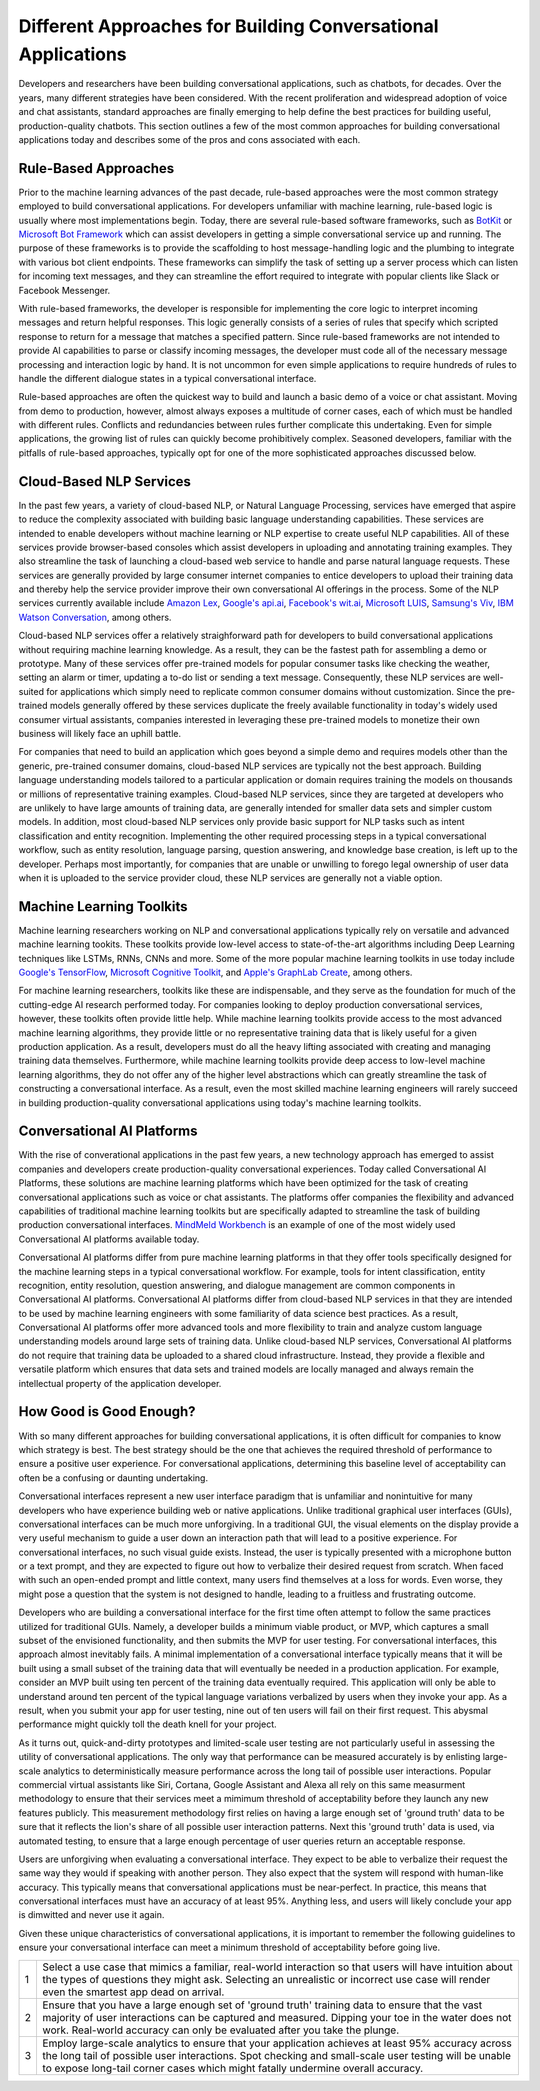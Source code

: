 Different Approaches for Building Conversational Applications
=============================================================

Developers and researchers have been building conversational applications, such as chatbots, for decades. Over the years, many different strategies have been considered. With the recent proliferation and widespread adoption of voice and chat assistants, standard approaches are finally emerging to help define the best practices for building useful, production-quality chatbots. This section outlines a few of the most common approaches for building conversational applications today and describes some of the pros and cons associated with each.

Rule-Based Approaches
---------------------
Prior to the machine learning advances of the past decade, rule-based approaches were the most common strategy employed to build conversational applications. For developers unfamiliar with machine learning, rule-based logic is usually where most implementations begin. Today, there are several rule-based software frameworks, such as `BotKit <https://github.com/howdyai/botkit>`_ or `Microsoft Bot Framework <https://dev.botframework.com/>`_ which can assist developers in getting a simple conversational service up and running. The purpose of these frameworks is to provide the scaffolding to host message-handling logic and the plumbing to integrate with various bot client endpoints. These frameworks can simplify the task of setting up a server process which can listen for incoming text messages, and they can streamline the effort required to integrate with popular clients like Slack or Facebook Messenger.

With rule-based frameworks, the developer is responsible for implementing the core logic to interpret incoming messages and return helpful responses. This logic generally consists of a series of rules that specify which scripted response to return for a message that matches a specified pattern. Since rule-based frameworks are not intended to provide AI capabilities to parse or classify incoming messages, the developer must code all of the necessary message processing and interaction logic by hand. It is not uncommon for even simple applications to require hundreds of rules to handle the different dialogue states in a typical conversational interface.

Rule-based approaches are often the quickest way to build and launch a basic demo of a voice or chat assistant. Moving from demo to production, however, almost always exposes a multitude of corner cases, each of which must be handled with different rules. Conflicts and redundancies between rules further complicate this undertaking. Even for simple applications, the growing list of rules can quickly become prohibitively complex. Seasoned developers, familiar with the pitfalls of rule-based approaches, typically opt for one of the more sophisticated approaches discussed below.

Cloud-Based NLP Services
------------------------
In the past few years, a variety of cloud-based NLP, or Natural Language Processing, services have emerged that aspire to reduce the complexity associated with building basic language understanding capabilities. These services are intended to enable developers without machine learning or NLP expertise to create useful NLP capabilities. All of these services provide browser-based consoles which assist developers in uploading and annotating training examples. They also streamline the task of launching a cloud-based web service to handle and parse natural language requests. These services are generally provided by large consumer internet companies to entice developers to upload their training data and thereby help the service provider improve their own conversational AI offerings in the process. Some of the NLP services currently available include `Amazon Lex <https://aws.amazon.com/lex/>`_, `Google's api.ai <https://api.ai/>`_, `Facebook's wit.ai <https://wit.ai/>`_, `Microsoft LUIS <https://www.luis.ai/>`_,  `Samsung's Viv <http://viv.ai/>`_, `IBM Watson Conversation <http://www.ibm.com/watson/developercloud/conversation.html>`_, among others.

Cloud-based NLP services offer a relatively straighforward path for developers to build conversational applications without requiring machine learning knowledge. As a result, they can be the fastest path for assembling a demo or prototype. Many of these services offer pre-trained models for popular consumer tasks like checking the weather, setting an alarm or timer, updating a to-do list or sending a text message. Consequently, these NLP services are well-suited for applications which simply need to replicate common consumer domains without customization. Since the pre-trained models generally offered by these services duplicate the freely available functionality in today's widely used consumer virtual assistants, companies interested in leveraging these pre-trained models to monetize their own business will likely face an uphill battle.

For companies that need to build an application which goes beyond a simple demo and requires models other than the generic, pre-trained consumer domains, cloud-based NLP services are typically not the best approach. Building language understanding models tailored to a particular application or domain requires training the models on thousands or millions of representative training examples. Cloud-based NLP services, since they are targeted at developers who are unlikely to have large amounts of training data, are generally intended for smaller data sets and simpler custom models. In addition, most cloud-based NLP services only provide basic support for NLP tasks such as intent classification and entity recognition. Implementing the other required processing steps in a typical conversational workflow, such as entity resolution, language parsing, question answering, and knowledge base creation, is left up to the developer. Perhaps most importantly, for companies that are unable or unwilling to forego legal ownership of user data when it is uploaded to the service provider cloud, these NLP services are generally not a viable option. 

Machine Learning Toolkits
-------------------------
Machine learning researchers working on NLP and conversational applications typically rely on versatile and advanced machine learning tookits. These toolkits provide low-level access to state-of-the-art algorithms including Deep Learning techniques like LSTMs, RNNs, CNNs and more. Some of the more popular machine learning toolkits in use today include `Google's TensorFlow <https://www.tensorflow.org/>`_, `Microsoft Cognitive Toolkit <https://www.microsoft.com/en-us/research/product/cognitive-toolkit/>`_, and `Apple's GraphLab Create <https://turi.com/>`_, among others.

For machine learning researchers, toolkits like these are indispensable, and they serve as the foundation for much of the cutting-edge AI research performed today. For companies looking to deploy production conversational services, however, these toolkits often provide little help. While machine learning toolkits provide access to the most advanced machine learning algorithms, they provide little or no representative training data that is likely useful for a given production application. As a result, developers must do all the heavy lifting associated with creating and managing training data themselves. Furthermore, while machine learning toolkits provide deep access to low-level machine learning algorithms, they do not offer any of the higher level abstractions which can greatly streamline the task of constructing a conversational interface. As a result, even the most skilled machine learning engineers will rarely succeed in building production-quality conversational applications using today's machine learning toolkits.

Conversational AI Platforms
---------------------------
With the rise of converational applications in the past few years, a new technology approach has emerged to assist companies and developers create production-quality conversational experiences. Today called Conversational AI Platforms, these solutions are machine learning platforms which have been optimized for the task of creating conversational applications such as voice or chat assistants. The platforms offer companies the flexibility and advanced capabilities of traditional machine learning toolkits but are specifically adapted to streamline the task of building  production conversational interfaces. `MindMeld Workbench <https://www.mindmeld.com/>`_ is an example of one of the most widely used Conversational AI platforms available today.

Conversational AI platforms differ from pure machine learning platforms in that they offer tools specifically designed for the machine learning steps in a typical conversational workflow. For example, tools for intent classification, entity recognition, entity resolution, question answering, and dialogue management are common components in Conversational AI platforms. Conversational AI platforms differ from cloud-based NLP services in that they are intended to be used by machine learning engineers with some familiarity of data science best practices. As a result, Conversational AI platforms offer more advanced tools and more flexibility to train and analyze custom language understanding models around large sets of training data. Unlike cloud-based NLP services, Conversational AI platforms do not require that training data be uploaded to a shared cloud infrastructure. Instead, they provide a flexible and versatile platform which ensures that data sets and trained models are locally managed and always remain the intellectual property of the application developer.

How Good is Good Enough?
------------------------
With so many different approaches for building conversational applications, it is often difficult for companies to know which strategy is best. The best strategy should be the one that achieves the required threshold of performance to ensure a positive user experience. For conversational applications, determining this baseline level of acceptability can often be a confusing or daunting undertaking.

Conversational interfaces represent a new user interface paradigm that is unfamiliar and nonintuitive for many developers who have experience building web or native applications. Unlike traditional graphical user interfaces (GUIs), conversational interfaces can be much more unforgiving. In a traditional GUI, the visual elements on the display provide a very useful mechanism to guide a user down an interaction path that will lead to a positive experience. For conversational interfaces, no such visual guide exists. Instead, the user is typically presented with a microphone button or a text prompt, and they are expected to figure out how to verbalize their desired request from scratch. When faced with such an open-ended prompt and little context, many users find themselves at a loss for words. Even worse, they might pose a question that the system is not designed to handle, leading to a fruitless and frustrating outcome.

Developers who are building a conversational interface for the first time often attempt to follow the same practices utilized for traditional GUIs. Namely, a developer builds a minimum viable product, or MVP, which captures a small subset of the envisioned functionality, and then submits the MVP for user testing. For conversational interfaces, this approach almost inevitably fails. A minimal implementation of a conversational interface typically means that it will be built using a small subset of the training data that will eventually be needed in a production application. For example, consider an MVP built using ten percent of the training data eventually required. This application will only be able to understand around ten percent of the typical language variations verbalized by users when they invoke your app. As a result, when you submit your app for user testing, nine out of ten users will fail on their first request. This abysmal performance might quickly toll the death knell for your project.

As it turns out, quick-and-dirty prototypes and limited-scale user testing are not particularly useful in assessing the utility of conversational applications. The only way that performance can be measured accurately is by enlisting large-scale analytics to deterministically measure performance across the long tail of possible user interactions. Popular commercial virtual assistants like Siri, Cortana, Google Assistant and Alexa all rely on this same measurment methodology to ensure that their services meet a mimimum threshold of acceptability before they launch any new features publicly. This measurement methodology first relies on having a large enough set of 'ground truth' data to be sure that it reflects the lion's share of all possible user interaction patterns. Next this 'ground truth' data is used, via automated testing, to ensure that a large enough percentage of user queries return an acceptable response.

Users are unforgiving when evaluating a conversational interface. They expect to be able to verbalize their request the same way they would if speaking with another person. They also expect that the system will respond with human-like accuracy. This typically means that conversational applications must be near-perfect. In practice, this means that conversational interfaces must have an accuracy of at least 95%. Anything less, and users will likely conclude your app is  dimwitted and never use it again.

Given these unique characteristics of conversational applications, it is important to remember the following guidelines to ensure your conversational interface can meet a minimum threshold of acceptability before going live.

=== ===
1   Select a use case that mimics a familiar, real-world interaction so that users will have intuition about the types of questions they might ask. Selecting an unrealistic or incorrect use case will render even the smartest app dead on arrival.
2   Ensure that you have a large enough set of 'ground truth' training data to ensure that the vast majority of user interactions can be captured and measured. Dipping your toe in the water does not work. Real-world accuracy can only be evaluated after you take the plunge.
3   Employ large-scale analytics to ensure that your application achieves at least 95% accuracy across the long tail of possible user interactions. Spot checking and small-scale user testing will be unable to expose long-tail corner cases which might fatally undermine overall accuracy.
=== ===

